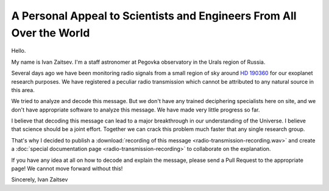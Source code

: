 A Personal Appeal to Scientists and Engineers From All Over the World
=====================================================================

Hello.

My name is Ivan Zaitsev. I'm a staff astronomer at Pegovka observatory in the Urals region of Russia.

Several days ago we have been monitoring radio signals from a small region of sky around `HD 190360`_ for our exoplanet research purposes. We have registered a peculiar radio transmission which cannot be attributed to any natural source in this area.

We tried to analyze and decode this message. But we don't have any trained deciphering specialists here on site, and we don't have appropriate software to analyze this message. We have made very little progress so far.

I believe that decoding this message can lead to a major breakthrough in our understanding of the Universe. I believe that science should be a joint effort. Together we can crack this problem much faster that any single research group.

That's why I decided to publish a :download:`recording of this message <radio-transmission-recording.wav>` and create a :doc:`special documentation page <radio-transmission-recording>` to collaborate on the explanation.

If you have any idea at all on how to decode and explain the message, please send a Pull Request to the appropriate page! We cannot move forward without this!

Sincerely,
Ivan Zaitsev

.. _HD 190360: http://simbad.u-strasbg.fr/simbad/sim-id?Ident=HD+190360
